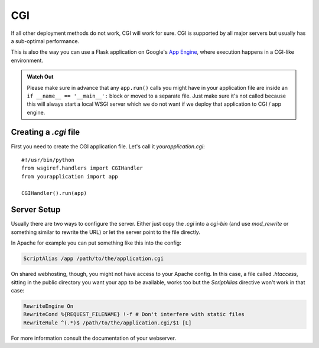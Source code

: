 CGI
===

If all other deployment methods do not work, CGI will work for sure.
CGI is supported by all major servers but usually has a sub-optimal
performance.

This is also the way you can use a Flask application on Google's `App
Engine`_, where execution happens in a CGI-like environment.

.. admonition:: Watch Out

   Please make sure in advance that any ``app.run()`` calls you might
   have in your application file are inside an ``if __name__ ==
   '__main__':`` block or moved to a separate file.  Just make sure it's
   not called because this will always start a local WSGI server which
   we do not want if we deploy that application to CGI / app engine.

Creating a `.cgi` file
----------------------

First you need to create the CGI application file.  Let's call it
`yourapplication.cgi`::

    #!/usr/bin/python
    from wsgiref.handlers import CGIHandler
    from yourapplication import app

    CGIHandler().run(app)

Server Setup
------------

Usually there are two ways to configure the server.  Either just copy the
`.cgi` into a `cgi-bin` (and use `mod_rewrite` or something similar to
rewrite the URL) or let the server point to the file directly.

In Apache for example you can put something like this into the config:

.. sourcecode:: apache

    ScriptAlias /app /path/to/the/application.cgi

On shared webhosting, though, you might not have access to your Apache config.
In this case, a file called `.htaccess`, sitting in the public directory you want
your app to be available, works too but the `ScriptAlias` directive won't
work in that case:

.. sourcecode:: apache
    
    RewriteEngine On
    RewriteCond %{REQUEST_FILENAME} !-f # Don't interfere with static files
    RewriteRule ^(.*)$ /path/to/the/application.cgi/$1 [L]

For more information consult the documentation of your webserver.

.. _App Engine: http://code.google.com/appengine/
